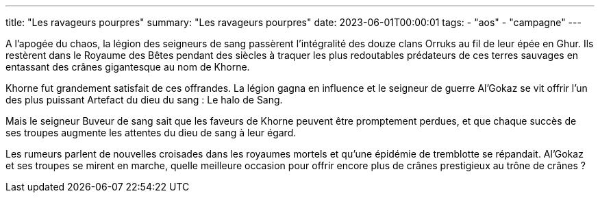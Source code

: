 ---
title: "Les ravageurs pourpres"
summary: "Les ravageurs pourpres"
date: 2023-06-01T00:00:01
tags:
    - "aos"
    - "campagne"
---

A l’apogée du chaos, la légion des seigneurs de sang passèrent l'intégralité des douze clans Orruks au fil de leur épée en Ghur. Ils restèrent dans le Royaume des Bêtes pendant des siècles à traquer les plus redoutables prédateurs de ces terres sauvages en entassant des crânes gigantesque au nom de Khorne.

Khorne fut grandement satisfait de ces offrandes. La légion gagna en influence et le seigneur de guerre Al’Gokaz se vit offrir l’un des plus puissant Artefact du dieu du sang : Le halo de Sang.

Mais le seigneur Buveur de sang sait que les faveurs de Khorne peuvent être promptement perdues, et que chaque succès de ses troupes augmente les attentes du dieu de sang à leur égard.

Les rumeurs parlent de nouvelles croisades dans les royaumes mortels et qu’une épidémie de tremblotte se répandait. Al’Gokaz et ses troupes se mirent en marche, quelle meilleure occasion pour offrir encore plus de crânes prestigieux au trône de crânes ?
